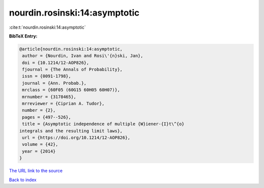 nourdin.rosinski:14:asymptotic
==============================

:cite:t:`nourdin.rosinski:14:asymptotic`

**BibTeX Entry:**

.. code-block:: bibtex

   @article{nourdin.rosinski:14:asymptotic,
    author = {Nourdin, Ivan and Rosi\'{n}ski, Jan},
    doi = {10.1214/12-AOP826},
    fjournal = {The Annals of Probability},
    issn = {0091-1798},
    journal = {Ann. Probab.},
    mrclass = {60F05 (60G15 60H05 60H07)},
    mrnumber = {3178465},
    mrreviewer = {Ciprian A. Tudor},
    number = {2},
    pages = {497--526},
    title = {Asymptotic independence of multiple {W}iener-{I}t\^{o}
   integrals and the resulting limit laws},
    url = {https://doi.org/10.1214/12-AOP826},
    volume = {42},
    year = {2014}
   }

`The URL link to the source <ttps://doi.org/10.1214/12-AOP826}>`__


`Back to index <../By-Cite-Keys.html>`__
